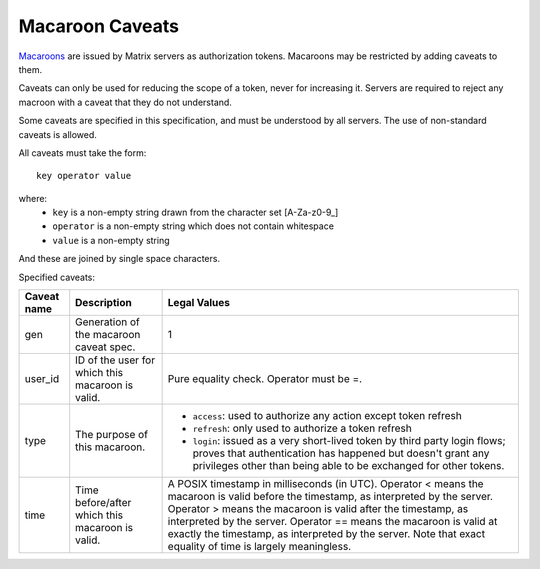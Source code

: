 Macaroon Caveats
================

`Macaroons`_ are issued by Matrix servers as authorization tokens. Macaroons may be restricted by adding caveats to them.

.. _Macaroons: http://theory.stanford.edu/~ataly/Papers/macaroons.pdf

Caveats can only be used for reducing the scope of a token, never for increasing it. Servers are required to reject any macroon with a caveat that they do not understand.

Some caveats are specified in this specification, and must be understood by all servers. The use of non-standard caveats is allowed.

All caveats must take the form::

  key operator value

where:
 - ``key`` is a non-empty string drawn from the character set [A-Za-z0-9_]
 - ``operator`` is a non-empty string which does not contain whitespace
 - ``value`` is a non-empty string
 
And these are joined by single space characters.

Specified caveats:

+-------------+--------------------------------------------------+------------------------------------------------------------------------------------------------+
| Caveat name | Description                                      | Legal Values                                                                                   |
+=============+==================================================+================================================================================================+
| gen         | Generation of the macaroon caveat spec.          | 1                                                                                              |
+-------------+--------------------------------------------------+------------------------------------------------------------------------------------------------+
| user_id     | ID of the user for which this macaroon is valid. | Pure equality check. Operator must be =.                                                       |
+-------------+--------------------------------------------------+------------------------------------------------------------------------------------------------+
| type        | The purpose of this macaroon.                    | - ``access``: used to authorize any action except token refresh                                |
|             |                                                  | -  ``refresh``: only used to authorize a token refresh                                         |
|             |                                                  | - ``login``: issued as a very short-lived token by third party login flows; proves that        |
|             |                                                  |   authentication has happened but doesn't grant any privileges other than being able to be     |
|             |                                                  |   exchanged for other tokens.                                                                  |
+-------------+--------------------------------------------------+------------------------------------------------------------------------------------------------+
| time        | Time before/after which this macaroon is valid.  | A POSIX timestamp in milliseconds (in UTC).                                                    |
|             |                                                  | Operator < means the macaroon is valid before the timestamp, as interpreted by the server.     |
|             |                                                  | Operator > means the macaroon is valid after the timestamp, as interpreted by the server.      |
|             |                                                  | Operator == means the macaroon is valid at exactly the timestamp, as interpreted by the server.|
|             |                                                  | Note that exact equality of time is largely meaningless.                                       |
+-------------+--------------------------------------------------+------------------------------------------------------------------------------------------------+
